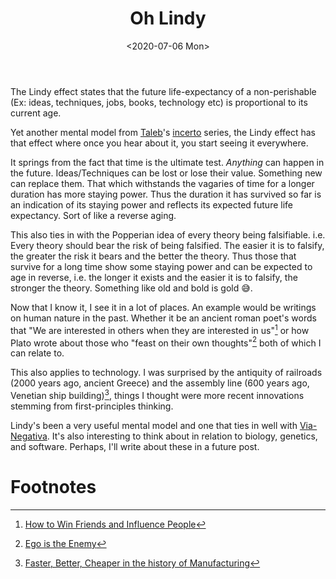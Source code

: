 #+hugo_base_dir: ../
#+date: <2020-07-06 Mon>
#+hugo_tags: essay mental-model taleb
#+hugo_categories: essay
#+TITLE: Oh Lindy

  The Lindy effect states that the future life-expectancy of a non-perishable (Ex: ideas, techniques, jobs, books, technology etc) is proportional to its current age.

  Yet another mental model from [[https://twitter.com/nntaleb/][Taleb]]'s [[https://www.goodreads.com/series/164555-incerto][incerto]] series, the Lindy effect has that effect where once you hear about it, you start seeing it everywhere.

  It springs from the fact that time is the ultimate test. /Anything/ can happen in the future. Ideas/Techniques can be lost or lose their value. Something new can replace them. That which withstands the vagaries of time for a longer duration has more staying power. Thus the duration it has survived so far is an indication of its staying power and reflects its expected future life expectancy. Sort of like a reverse aging.

  This also ties in with the Popperian idea of every theory being falsifiable. i.e. Every theory should bear the risk of being falsified. The easier it is to falsify, the greater the risk it bears and the better the theory. Thus those that survive for a long time show some staying power and can be expected to age in reverse, i.e. the longer it exists and the easier it is to falsify, the stronger the theory. Something like old and bold is gold 😅.

  Now that I know it, I see it in a lot of places. An example would be writings on human nature in the past. Whether it be an ancient roman poet's words that "We are interested in others when they are interested in us"[fn:1] or how Plato wrote about those who "feast on their own thoughts"[fn:2] both of which I can relate to.
 
  This also applies to technology. I was surprised by the antiquity of railroads (2000 years ago, ancient Greece) and the assembly line (600 years ago, Venetian ship building)[fn:3], things I thought were more recent innovations stemming from first-principles thinking.
 
  Lindy's been a very useful mental model and one that ties in well with [[file:via-negativa.org][Via-Negativa]]. It's also interesting to think about in relation to biology, genetics, and software. Perhaps, I'll write about these in a future post.

* Footnotes

[fn:3] [[https://www.goodreads.com/book/show/29527358-faster-better-cheaper-in-the-history-of-manufacturing][Faster, Better, Cheaper in the history of Manufacturing]]

[fn:2] [[https://www.goodreads.com/book/show/27036528-ego-is-the-enemy][Ego is the Enemy]]

[fn:1] [[https://www.goodreads.com/book/show/4865.How_to_Win_Friends_and_Influence_People][How to Win Friends and Influence People]]
